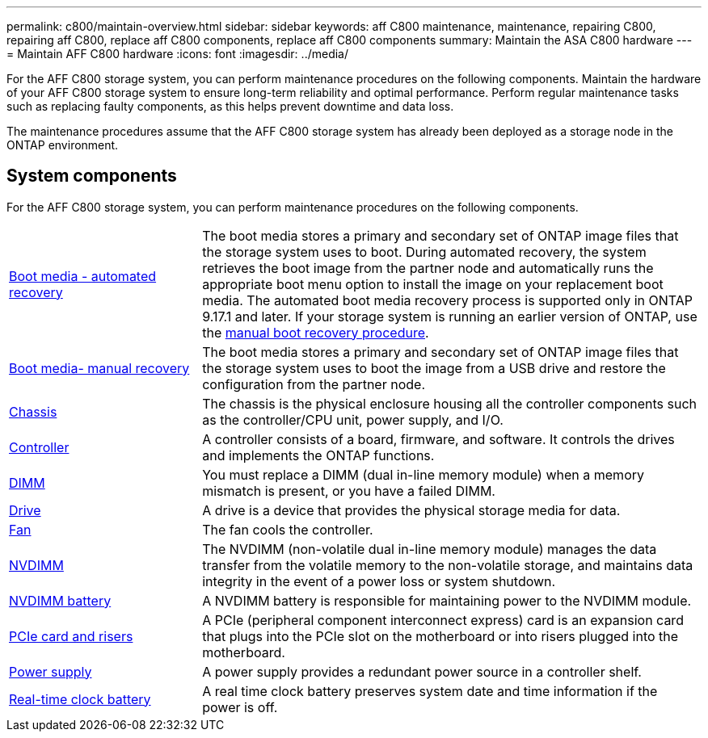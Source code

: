 ---
permalink: c800/maintain-overview.html
sidebar: sidebar
keywords: aff C800 maintenance, maintenance, repairing C800, repairing aff C800, replace aff C800 components, replace aff C800 components
summary: Maintain the ASA C800 hardware
---
= Maintain AFF C800 hardware
:icons: font
:imagesdir: ../media/

[.lead]
For the AFF C800 storage system, you can perform maintenance procedures on the following components.
Maintain the hardware of your AFF C800 storage system to ensure long-term reliability and optimal performance. Perform regular maintenance tasks such as replacing faulty components, as this helps prevent downtime and data loss. 

The maintenance procedures assume that the AFF C800 storage system has already been deployed as a storage node in the ONTAP environment.

== System components
For the AFF C800 storage system, you can perform maintenance procedures on the following components.

[%rotate, grid="none", frame="none", cols="25,65"]

|===

a| link:bootmedia-replace-workflow-bmr.html[Boot media - automated recovery]

a|The boot media stores a primary and secondary set of ONTAP image files that the storage system uses to boot. During automated recovery, the system retrieves the boot image from the partner node and automatically runs the appropriate boot menu option to install the image on your replacement boot media. The automated boot media recovery process is supported only in ONTAP 9.17.1 and later. If your storage system is running an earlier version of ONTAP, use the link:bootmedia-replace-workflow.html[manual boot recovery procedure].

a| link:bootmedia-replace-workflow.html[Boot media- manual recovery]

a| The boot media stores a primary and secondary set of ONTAP image files that the storage system uses to boot the image from a USB drive and restore the configuration from the partner node.

a| link:chassis-replace-workflow.html[Chassis]


a| The chassis is the physical enclosure housing all the controller components such as the controller/CPU unit, power supply, and I/O.

a| link:controller-replace-workflow.html[Controller]

a| A controller consists of a board, firmware, and software. It controls the drives and implements the ONTAP functions.

a| link:dimm-replace.html[DIMM]

a| You must replace a DIMM (dual in-line memory module) when a memory mismatch is present, or you have a failed DIMM.

a| link:drive-replace.html[Drive]

a| A drive is a device that provides the physical storage media for data.

a| link:fan-replace.html[Fan]

a| The fan cools the controller.

a| link:nvdimm-replace[NVDIMM]

a| The NVDIMM (non-volatile dual in-line memory module) manages the data transfer from the volatile memory to the non-volatile storage, and maintains data integrity in the event of a power loss or system shutdown. 

a| link:nvdimm-battery-replace[NVDIMM battery]

a| A NVDIMM battery is responsible for maintaining power to the NVDIMM module.

a| link:pci-cards-and-risers-replace[PCIe card and risers]

a| A PCIe (peripheral component interconnect express) card is an expansion card that plugs into the PCIe slot on the motherboard or into risers plugged into the motherboard. 

a| link:power-supply-replace[Power supply] 

a| A power supply provides a redundant power source in a controller shelf.

a|link:rtc-battery-replace[Real-time clock battery]  

a| A real time clock battery preserves system date and time information if the power is off. 

|===